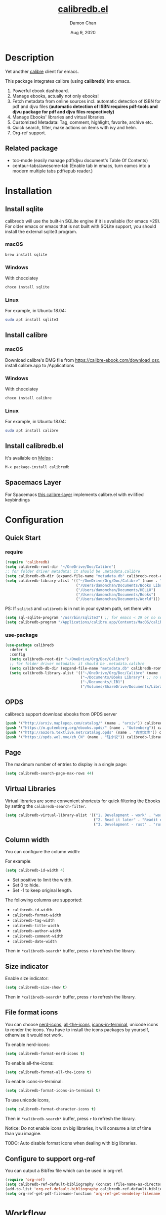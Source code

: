 #+TITLE:   [[https://github.com/chenyanming/calibredb.el][calibredb.el]]
#+AUTHOR: Damon Chan
#+DATE:    Aug 9, 2020
#+SINCE:   <replace with next tagged release version>
#+STARTUP: inlineimages nofold
#+EXPORT_FILE_NAME: index.html
#+HTML_HEAD: <link rel="stylesheet" type="text/css" href="https://fniessen.github.io/org-html-themes/src/readtheorg_theme/css/htmlize.css"/>
#+HTML_HEAD: <link rel="stylesheet" type="text/css" href="https://fniessen.github.io/org-html-themes/src/readtheorg_theme/css/readtheorg.css"/>

#+HTML_HEAD: <script src="https://ajax.googleapis.com/ajax/libs/jquery/2.1.3/jquery.min.js"></script>
#+HTML_HEAD: <script src="https://maxcdn.bootstrapcdn.com/bootstrap/3.3.4/js/bootstrap.min.js"></script>
#+HTML_HEAD: <script type="text/javascript" src="https://fniessen.github.io/org-html-themes/src/lib/js/jquery.stickytableheaders.min.js"></script>
#+HTML_HEAD: <script type="text/javascript" src="https://fniessen.github.io/org-html-themes/src/readtheorg_theme/js/readtheorg.js"></script>


[[https://melpa.org/#/calibredb][file:https://melpa.org/packages/calibredb-badge.svg]]

* Table of Contents :TOC_1:noexport:
- [[#description][Description]]
- [[#installation][Installation]]
- [[#configuration][Configuration]]
- [[#workflow][Workflow]]
- [[#qa][Q&A]]
- [[#features][Features]]
- [[#releases][RELEASES]]
- [[#contributor][Contributor]]

* Description
Yet another [[https://calibre-ebook.com/][calibre]] client for emacs.

#+attr_org: :width 600px
[[file:img/dashboard.jpg]]

This package integrates calibre (using *calibredb*) into emacs.

1. Powerful ebook dashboard.
2. Manage ebooks, actually not only ebooks!
3. Fetch metadata from online sources incl. automatic detection of ISBN for pdf
   and djvu files *(automatic detection of ISBN requires pdf-tools and djvu
   package for pdf and djvu files respectively)*
4. Manage Ebooks' libraries and virtual libraries.
5. Customized Metadata: Tag, comment, highlight, favorite, archive etc.
6. Quick search, filter, make actions on items with ivy and helm.
7. Org-ref support.

** Related package
- toc-mode (easily manage pdf/djvu document's Table Of Contents)
- centaur-tabs/awesome-tab (Enable tab in emacs, turn eamcs into a modern multiple tabs pdf/epub reader.)

* Installation

** Install sqlite 
calibredb will use the built-in SQLite engine if it is available (for emacs
>29). For older emacs or emacs that is not built with SQLite support, you should
install the external sqlite3 program.

*** macOS
#+BEGIN_SRC sh
brew install sqlite
#+END_SRC

*** Windows
With chocolatey
#+BEGIN_SRC sh
choco install sqlite
#+END_SRC

*** Linux
For example, in Ubuntu 18.04:
#+BEGIN_SRC sh
sudo apt install sqlite3
#+END_SRC

** Install calibre
*** macOS
Download calibre's DMG file from https://calibre-ebook.com/download_osx, install calibre.app to /Applications

*** Windows
With chocolatey
#+BEGIN_SRC sh
choco install calibre
#+END_SRC

*** Linux
For example, in Ubuntu 18.04:
#+BEGIN_SRC sh
sudo apt install calibre
#+END_SRC

** Install calibredb.el
It's available on [[https://melpa.org/][Melpa]] :

#+BEGIN_SRC emacs-lisp
M-x package-install calibredb
#+END_SRC

** Spacemacs Layer

For Spacemacs [[https://github.com/dalanicolai/calibre-layer][this calibre-layer]] implements calibre.el with evilified keybindings

* Configuration

** Quick Start
*** require
#+BEGIN_SRC emacs-lisp
(require 'calibredb)
(setq calibredb-root-dir "~/OneDrive/Doc/Calibre")
;; for folder driver metadata: it should be .metadata.calibre
(setq calibredb-db-dir (expand-file-name "metadata.db" calibredb-root-dir))
(setq calibredb-library-alist '(("~/OneDrive/Org/Doc/Calibre" (name . "Calibre")) ;; with name
                                ("/Users/damonchan/Documents/Books Library") ;; no name
                                ("/Users/damonchan/Documents/HELLO")
                                ("/Users/damonchan/Documents/Books")
                                ("/Users/damonchan/Documents/World")))
#+END_SRC

PS: If ~sqlite3~ and ~calibredb~ is in not in your system path, set them with

#+BEGIN_SRC emacs-lisp
(setq sql-sqlite-program "/usr/bin/sqlite3") ;; for emacs < 29 or no sqlite built-in emacs 
(setq calibredb-program "/Applications/calibre.app/Contents/MacOS/calibredb")
#+END_SRC

*** use-package

#+BEGIN_SRC emacs-lisp
(use-package calibredb
  :defer t
  :config
  (setq calibredb-root-dir "~/OneDrive/Org/Doc/Calibre")
  ;; for folder driver metadata: it should be .metadata.calibre
  (setq calibredb-db-dir (expand-file-name "metadata.db" calibredb-root-dir))
  (setq calibredb-library-alist '(("~/OneDrive/Org/Doc/Calibre" (name . "Calibre")) ;; with name
                                  ("~/Documents/Books Library") ;; no name
                                  ("~/Documents/LIB1")
                                  ("/Volumes/ShareDrive/Documents/Library/"))))
#+END_SRC

** OPDS
calibredb support download ebooks from OPDS server
#+begin_src emacs-lisp
  (push '("http://arxiv.maplepop.com/catalog/" (name . "arxiv")) calibredb-library-alist)
  (push '("https://m.gutenberg.org/ebooks.opds/" (name . "Gutenberg")) calibredb-library-alist)
  (push '("http://aozora.textlive.net/catalog.opds" (name . "青空文库")) calibredb-library-alist)
  (push '("https://opds.wol.moe/zh_CN" (name . "轻小说")) calibredb-library-alist)
#+end_src

** Page
The maximum number of entries to display in a single page:
#+begin_src emacs-lisp
(setq calibredb-search-page-max-rows 44)
#+end_src

** Virtual Libraries
Virtual libraries are some convenient shortcuts for quick filtering the Ebooks
by setting the ~calibredb-search-filter~.

#+BEGIN_SRC emacs-lisp
(setq calibredb-virtual-library-alist '(("1. Development - work" . "work pdf")
                                        ("2. Read it later" . "Readit epub")
                                        ("3. Development - rust" . "rust")))
#+END_SRC

** Column width
You can configure the column width:

For example:
#+BEGIN_SRC emacs-lisp
(setq calibredb-id-width 4)
#+END_SRC

- Set positive to limit the width.
- Set 0 to hide.
- Set -1 to keep original length.

The following columns are supported:
- =calibredb-id-width=
- =calibredb-format-width=
- =calibredb-tag-width=
- =calibredb-title-width=
- =calibredb-author-width=
- =calibredb-comment-width=
- =calibredb-date-width=

Then in =*calibredb-search*= buffer, press =r= to refresh the library.

** Size indicator
Enable size indicator:
#+BEGIN_SRC emacs-lisp
(setq calibredb-size-show t)
#+END_SRC

Then in =*calibredb-search*= buffer, press =r= to refresh the library.

** File format icons
You can choose [[https://github.com/rainstormstudio/nerd-icons.el][nerd-icons]], [[https://github.com/domtronn/all-the-icons.el][all-the-icons]], [[https://github.com/seagle0128/icons-in-terminal.el][icons-in-terminal]], unicode icons to
render the icons. You have to install the icons packages by yourself, otherwise
it would not work.

To enable nerd-icons:
#+BEGIN_SRC emacs-lisp
(setq calibredb-format-nerd-icons t)
#+END_SRC

To enable all-the-icons:
#+BEGIN_SRC emacs-lisp
(setq calibredb-format-all-the-icons t)
#+END_SRC

To enable icons-in-terminal:
#+BEGIN_SRC emacs-lisp
(setq calibredb-format-icons-in-terminal t)
#+END_SRC

To use unicode icons, 
#+BEGIN_SRC emacs-lisp
(setq calibredb-format-character-icons t)
#+END_SRC

Then in =*calibredb-search*= buffer, press =r= to refresh the library.

Notice: Do not enable icons on big libraries, it will consume a lot of time than
you imagine.

TODO: Auto disable format icons when dealing with big libraries.

** Configure to support org-ref
You can output a BibTex file which can be used in org-ref.
#+BEGIN_SRC emacs-lisp
(require 'org-ref)
(setq calibredb-ref-default-bibliography (concat (file-name-as-directory calibredb-root-dir) "catalog.bib"))
(add-to-list 'org-ref-default-bibliography calibredb-ref-default-bibliography)
(setq org-ref-get-pdf-filename-function 'org-ref-get-mendeley-filename)
#+END_SRC
* [[file:WORKFLOW.org][Workflow]]
* [[file:Q&A.org][Q&A]]
* [[file:FEATURES.org][Features]]
* [[file:RELEASES.org][RELEASES]]

* Contributor
#+html: <a href = "https://github.com/chenyanming/calibredb.el/graphs/contributors"> <img src = "https://contrib.rocks/image?repo=chenyanming/calibredb.el"> </a>
